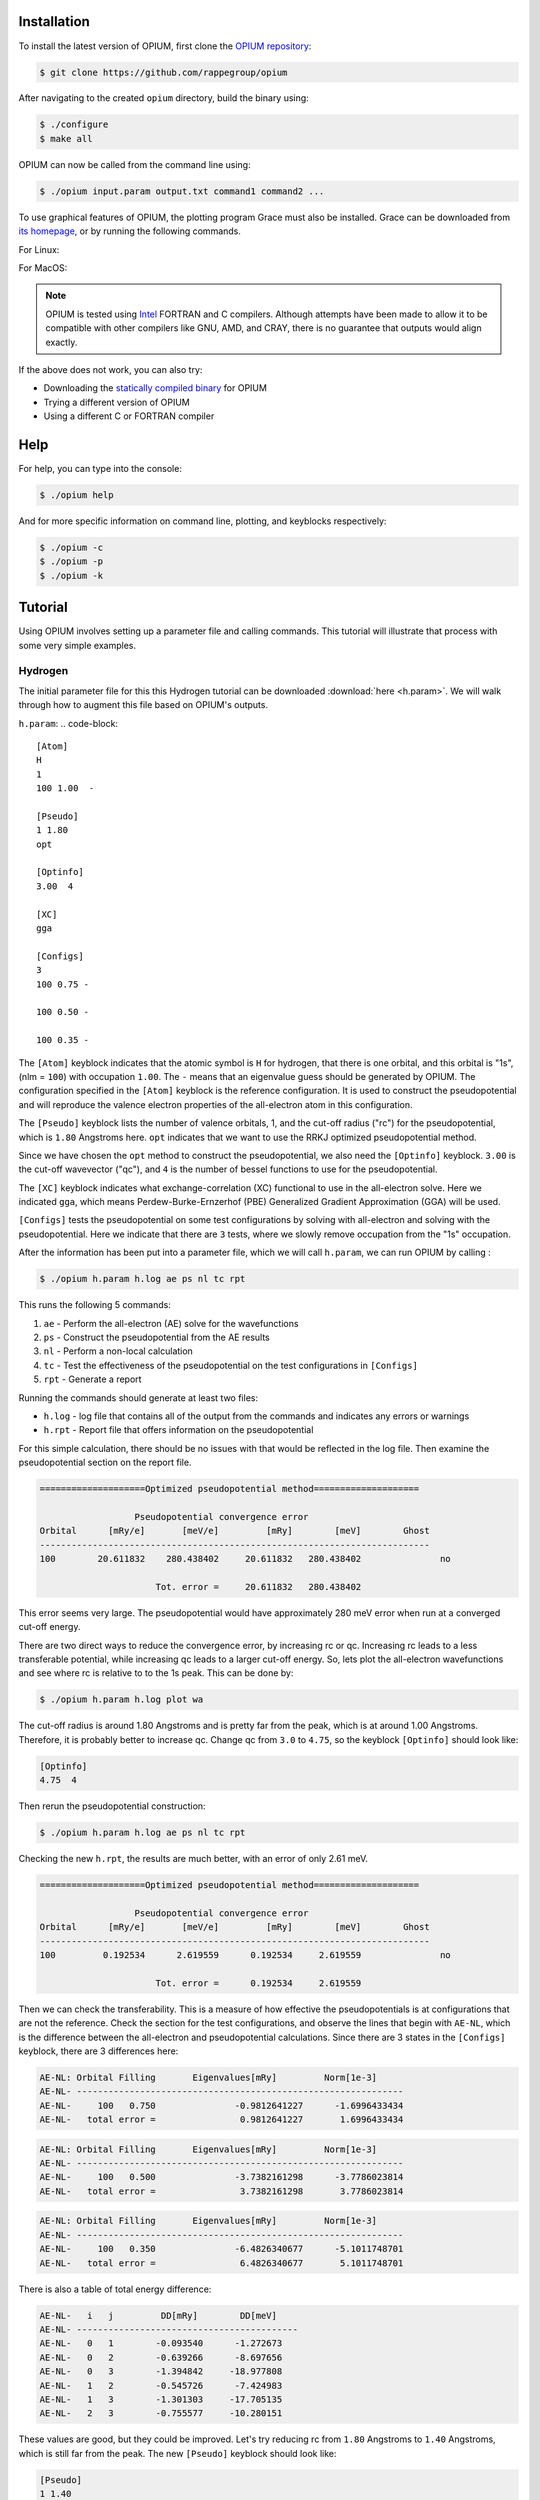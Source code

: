 Installation
========================================

To install the latest version of OPIUM, first clone the 
`OPIUM repository <https://github.com/rappegroup/opium>`_:

.. code-block:: console

   $ git clone https://github.com/rappegroup/opium

After navigating to the created ``opium`` directory, build the binary using:

.. code-block:: console

   $ ./configure
   $ make all

OPIUM can now be called from the command line using:

.. code-block:: console

   $ ./opium input.param output.txt command1 command2 ...

To use graphical features of OPIUM, the plotting program Grace must also be installed. 
Grace can be downloaded from `its homepage <https://plasma-gate.weizmann.ac.il/Grace/>`_,
or by running the following commands.

For Linux:

.. code-block:: console
   $ sudo apt-get update
   $ sudo apt-get install grace

For MacOS:

.. code-block:: console
   $ brew install grace

.. note::
   OPIUM is tested using `Intel <https://www.intel.com/content/www/us/en/developer/tools/oneapi/toolkits.html>`_ 
   FORTRAN and C compilers. Although attempts have been made to allow it to be compatible with other
   compilers like GNU, AMD, and CRAY, there is no guarantee that outputs would align exactly.

If the above does not work, you can also try:

* Downloading the `statically compiled binary <https://sourceforge.net/projects/opium/>`_ for OPIUM
* Trying a different version of OPIUM
* Using a different C or FORTRAN compiler


Help
========================================
For help, you can type into the console:

.. code-block:: console

   $ ./opium help

And for more specific information on command line, plotting, and keyblocks respectively:

.. code-block:: console

   $ ./opium -c
   $ ./opium -p
   $ ./opium -k

Tutorial
========================================
Using OPIUM involves setting up a parameter file and calling commands.
This tutorial will illustrate that process with 
some very simple examples.

Hydrogen
-------------
The initial parameter file for this this Hydrogen tutorial can be 
downloaded :download:`here <h.param>`. We will walk through how to
augment this file based on OPIUM's outputs.

``h.param``:
.. code-block::

   [Atom]
   H
   1
   100 1.00  -

   [Pseudo]
   1 1.80
   opt

   [Optinfo]
   3.00  4

   [XC]
   gga

   [Configs]
   3
   100 0.75 -

   100 0.50 -

   100 0.35 -


The ``[Atom]`` keyblock indicates that the atomic symbol is ``H`` for 
hydrogen, that there is one orbital, and this orbital is "1s", 
(nlm = ``100``) with occupation ``1.00``. The ``-`` means that an eigenvalue guess 
should be generated by OPIUM. The configuration specified in the ``[Atom]`` keyblock 
is the reference configuration. It is used to construct the pseudopotential 
and will reproduce the valence electron properties of the all-electron atom in 
this configuration. 

The ``[Pseudo]`` keyblock lists the number of valence orbitals, 1, and the cut-off radius 
("rc") for the pseudopotential, which is ``1.80`` Angstroms here. ``opt`` indicates that 
we want to use the RRKJ optimized pseudopotential method. 

Since we have chosen the ``opt`` method to construct the pseudopotential, we also
need the ``[Optinfo]`` keyblock. ``3.00`` is the cut-off wavevector ("qc"), and 
``4`` is the number of bessel functions to use for the pseudopotential.

The ``[XC]`` keyblock indicates what exchange-correlation (XC) functional
to use in the all-electron solve. Here we indicated ``gga``, which means
Perdew-Burke-Ernzerhof (PBE) Generalized Gradient Approximation (GGA) will 
be used.

``[Configs]`` tests the pseudopotential on some test configurations by solving
with all-electron and solving with the pseudopotential. Here we indicate that 
there are ``3`` tests, where we slowly remove occupation from the
"1s" occupation.

After the information has been put into a parameter file, which we will 
call ``h.param``, we can run OPIUM by calling :

.. code-block:: console

   $ ./opium h.param h.log ae ps nl tc rpt 

This runs the following 5 commands:

#. ``ae`` - Perform the all-electron (AE) solve for the wavefunctions
#. ``ps`` - Construct the pseudopotential from the AE results
#. ``nl`` - Perform a non-local calculation
#. ``tc`` - Test the effectiveness of the pseudopotential on the test configurations in ``[Configs]``
#. ``rpt`` - Generate a report

Running the commands should generate at least two files:

* ``h.log`` - log file that contains all of the output from the commands and indicates any errors or warnings
* ``h.rpt`` - Report file that offers information on the pseudopotential

For this simple calculation, there should be no issues with that would be reflected in
the log file. Then examine the pseudopotential section on the report file. 

.. code-block::

   ====================Optimized pseudopotential method====================

                     Pseudopotential convergence error                      
   Orbital      [mRy/e]       [meV/e]         [mRy]        [meV]        Ghost
   --------------------------------------------------------------------------
   100        20.611832    280.438402     20.611832   280.438402	       no

                         Tot. error =     20.611832   280.438402

This error seems very large. The pseudopotential would have approximately 
280 meV error when run at a converged cut-off energy. 

There are two direct ways to reduce the convergence error, by increasing rc or qc. 
Increasing rc leads to a less transferable potential, while increasing qc leads to a larger 
cut-off energy. So, lets plot the all-electron wavefunctions and see where rc is relative 
to to the 1s peak. This can be done by:

.. code-block:: console

   $ ./opium h.param h.log plot wa


.. image:: h_ae.png
   :scale: 60 %
   :align: left
   :alt: h_ae plot


The cut-off radius is around 1.80 Angstroms and is pretty far from the peak, which
is at around 1.00 Angstroms. Therefore, it is probably better to increase qc.
Change qc from ``3.0`` to ``4.75``, so the keyblock ``[Optinfo]`` should look 
like:

.. code-block:: 

   [Optinfo]
   4.75  4

Then rerun the pseudopotential construction:

.. code-block:: console

   $ ./opium h.param h.log ae ps nl tc rpt 

Checking the new ``h.rpt``, the results are much better, with an error of
only 2.61 meV. 

.. code-block::

   ====================Optimized pseudopotential method====================

                     Pseudopotential convergence error                      
   Orbital      [mRy/e]       [meV/e]         [mRy]        [meV]        Ghost
   --------------------------------------------------------------------------
   100         0.192534      2.619559      0.192534     2.619559	       no

                         Tot. error =      0.192534     2.619559

Then we can check the transferability. This is a measure of how effective the
pseudopotentials is at configurations that are not the reference. Check the section for 
the test configurations, and observe the lines that begin with ``AE-NL``, which is 
the difference between the all-electron and pseudopotential calculations. Since
there are 3 states in the ``[Configs]`` keyblock, there are 3 differences here:

.. code-block::

   AE-NL: Orbital Filling       Eigenvalues[mRy]         Norm[1e-3] 
   AE-NL- --------------------------------------------------------------
   AE-NL-     100   0.750	        -0.9812641227	   -1.6996433434	
   AE-NL-   total error =	         0.9812641227	    1.6996433434

.. code-block::

   AE-NL: Orbital Filling       Eigenvalues[mRy]         Norm[1e-3] 
   AE-NL- --------------------------------------------------------------
   AE-NL-     100   0.500	        -3.7382161298	   -3.7786023814	
   AE-NL-   total error =	         3.7382161298	    3.7786023814

.. code-block::

   AE-NL: Orbital Filling       Eigenvalues[mRy]         Norm[1e-3] 
   AE-NL- --------------------------------------------------------------
   AE-NL-     100   0.350	        -6.4826340677	   -5.1011748701	
   AE-NL-   total error =	         6.4826340677	    5.1011748701

There is also a table of total energy difference:

.. code-block::

   AE-NL-   i   j         DD[mRy]        DD[meV] 
   AE-NL- ------------------------------------------
   AE-NL-   0   1        -0.093540      -1.272673
   AE-NL-   0   2        -0.639266      -8.697656
   AE-NL-   0   3        -1.394842     -18.977808
   AE-NL-   1   2        -0.545726      -7.424983
   AE-NL-   1   3        -1.301303     -17.705135
   AE-NL-   2   3        -0.755577     -10.280151

These values are good, but they could be improved. Let's try reducing
rc from ``1.80`` Angstroms to ``1.40`` Angstroms, which is still far from
the peak. The new ``[Pseudo]`` keyblock should look like:

.. code-block:: 

   [Pseudo]
   1 1.40
   opt

We know reducing rc will increase the error as well. To compensate, we also
increase qc from ``4.75`` to ``5.50``. The new ``[Optinfo]`` keyblock is:

.. code-block:: 

   [Optinfo]
   5.50  4

Again rerun the pseudopotential construction:

.. code-block:: console

   $ ./opium h.param h.log ae ps nl tc rpt 

Observing ``h.rpt``, the transferability is now much better and the error
is also within a tolerable range. 

Convergence error:

.. code-block::

   ====================Optimized pseudopotential method====================

                     Pseudopotential convergence error                      
   Orbital      [mRy/e]       [meV/e]         [mRy]        [meV]        Ghost
   --------------------------------------------------------------------------
   100         0.422277      5.745376      0.422277     5.745376	       no

                         Tot. error =      0.422277     5.745376

Transferability:

.. code-block::

   AE-NL: Orbital Filling       Eigenvalues[mRy]         Norm[1e-3] 
   AE-NL- --------------------------------------------------------------
   AE-NL-     100   0.750	        -0.3344105826	   -0.7582606862	
   AE-NL-   total error =	         0.3344105826	    0.7582606862

.. code-block::

   AE-NL: Orbital Filling       Eigenvalues[mRy]         Norm[1e-3] 
   AE-NL- --------------------------------------------------------------
   AE-NL-     100   0.500	        -1.3394630445	   -1.8146139118
   AE-NL-   total error =	         1.3394630445	    1.8146139118

.. code-block::

   AE-NL: Orbital Filling       Eigenvalues[mRy]         Norm[1e-3] 
   AE-NL- --------------------------------------------------------------
   AE-NL-     100   0.350	        -2.3941203051	   -2.5689934304
   AE-NL-   total error =	         2.3941203051	    2.5689934304

.. code-block::

   AE-NL-   i   j         DD[mRy]        DD[meV] 
   AE-NL- ------------------------------------------
   AE-NL-   0   1        -0.031401      -0.427230
   AE-NL-   0   2        -0.223264      -3.037658
   AE-NL-   0   3        -0.498478      -6.782148
   AE-NL-   1   2        -0.191863      -2.610428
   AE-NL-   1   3        -0.467078      -6.354917
   AE-NL-   2   3        -0.275215      -3.744490

Since both of these are to our satisfaction, create a ``.upf`` file for
Quantum ESPRESSO by running:

.. code-block:: console

   $ ./opium h.param h.log all upf

Where ``all`` is a shorthand for ``ae ps nl tc``. This should create a
``h.upf`` file.

Further Examples
---------------------
More advanced walkthroughs are available as documents:

#. :download:`Carbon <c_tut.pdf>` - Atoms with more than 1 orbitals 
#. :download:`Aluminum <al_tut.pdf>` - Different pseudopotential construction methods and transferability testing
#. :download:`Copper <cu_tut.pdf>` - Testing for ghost states
#. :download:`Titanium <ti_tut.pdf>` — Constructing semi-core states
#. :download:`Iron <fe_tut.pdf>` - Utilizing a partial core correction
#. :download:`Platinum <pt_tut.pdf>` - Scalar-relativistic pseudopotentials
